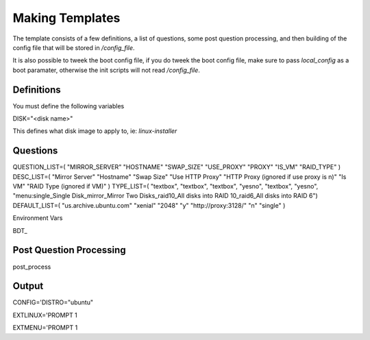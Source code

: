 Making Templates
================

The template consists of a few definitions, a list of questions, some post question processing, and then building of the config file that will be stored in `/config_file`.

It is also possible to tweek the boot config file, if you do tweek the boot config file, make sure to pass `local_config` as a boot paramater, otherwise the init scripts will not read `/config_file`.

Definitions
-----------

You must define the following variables

DISK="<disk name>"

This defines what disk image to apply to, ie: `linux-installer`

Questions
---------

QUESTION_LIST=( "MIRROR_SERVER" "HOSTNAME" "SWAP_SIZE" "USE_PROXY" "PROXY" "IS_VM" "RAID_TYPE"  )
DESC_LIST=( "Mirror Server" "Hostname" "Swap Size" "Use HTTP Proxy" "HTTP Proxy (ignored if use proxy is n)" "Is VM" "RAID Type (ignored if VM)" )
TYPE_LIST=( "textbox", "textbox", "textbox", "yesno", "textbox", "yesno", "menu:single_Single Disk_mirror_Mirror Two Disks_raid10_All disks into RAID 10_raid6_All disks into RAID 6")
DEFAULT_LIST=( "us.archive.ubuntu.com" "xenial" "2048" "y" "http://proxy:3128/" "n" "single"  )

Environment Vars

BDT_

Post Question Processing
------------------------

post_process



Output
------

CONFIG='DISTRO="ubuntu"



EXTLINUX='PROMPT 1


EXTMENU='PROMPT 1
